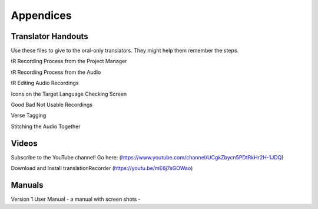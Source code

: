 Appendices
=====

Translator Handouts
-----
Use these files to give to the oral-only translators. They might help them remember the steps.

tR Recording Process from the Project Manager

tR Recording Process from the Audio

tR Editing Audio Recordings

Icons on the Target Language Checking Screen

Good Bad Not Usable Recordings

Verse Tagging 

Stitching the Audio Together


Videos
----

Subscribe to the YouTube channel! Go here: (https://www.youtube.com/channel/UCgkZbycn5PDtRkHr2H-1JDQ) 

Download and Install translationRecorder (https://youtu.be/mE6j7sGOWao)



Manuals
-----

Version 1 User Manual - a manual with screen shots - 

